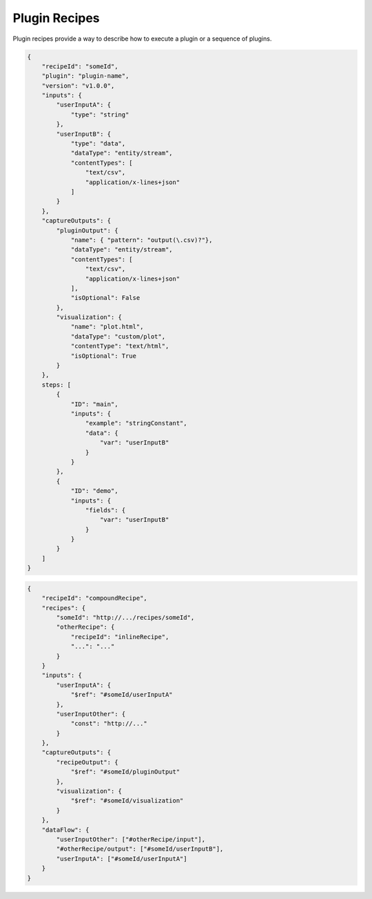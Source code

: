 Plugin Recipes
==============

Plugin recipes provide a way to describe how to execute a plugin or a sequence of plugins.

.. code-block:: json

    {
        "recipeId": "someId",
        "plugin": "plugin-name",
        "version": "v1.0.0",
        "inputs": {
            "userInputA": {
                "type": "string"
            },
            "userInputB": {
                "type": "data",
                "dataType": "entity/stream",
                "contentTypes": [
                    "text/csv",
                    "application/x-lines+json"
                ]
            }
        },
        "captureOutputs": {
            "pluginOutput": {
                "name": { "pattern": "output(\.csv)?"},
                "dataType": "entity/stream",
                "contentTypes": [
                    "text/csv",
                    "application/x-lines+json"
                ],
                "isOptional": False
            },
            "visualization": {
                "name": "plot.html",
                "dataType": "custom/plot",
                "contentType": "text/html",
                "isOptional": True
            }
        },
        steps: [
            {
                "ID": "main",
                "inputs": {
                    "example": "stringConstant",
                    "data": {
                        "var": "userInputB"
                    }
                }
            },
            {
                "ID": "demo",
                "inputs": {
                    "fields": {
                        "var": "userInputB"
                    }
                }
            }
        ]
    }


.. code-block:: json

    {
        "recipeId": "compoundRecipe",
        "recipes": {
            "someId": "http://.../recipes/someId",
            "otherRecipe": {
                "recipeId": "inlineRecipe",
                "...": "..."
            }
        }
        "inputs": {
            "userInputA": {
                "$ref": "#someId/userInputA"
            },
            "userInputOther": {
                "const": "http://..."
            }
        },
        "captureOutputs": {
            "recipeOutput": {
                "$ref": "#someId/pluginOutput"
            },
            "visualization": {
                "$ref": "#someId/visualization"
            }
        },
        "dataFlow": {
            "userInputOther": ["#otherRecipe/input"],
            "#otherRecipe/output": ["#someId/userInputB"],
            "userInputA": ["#someId/userInputA"]
        }
    }
